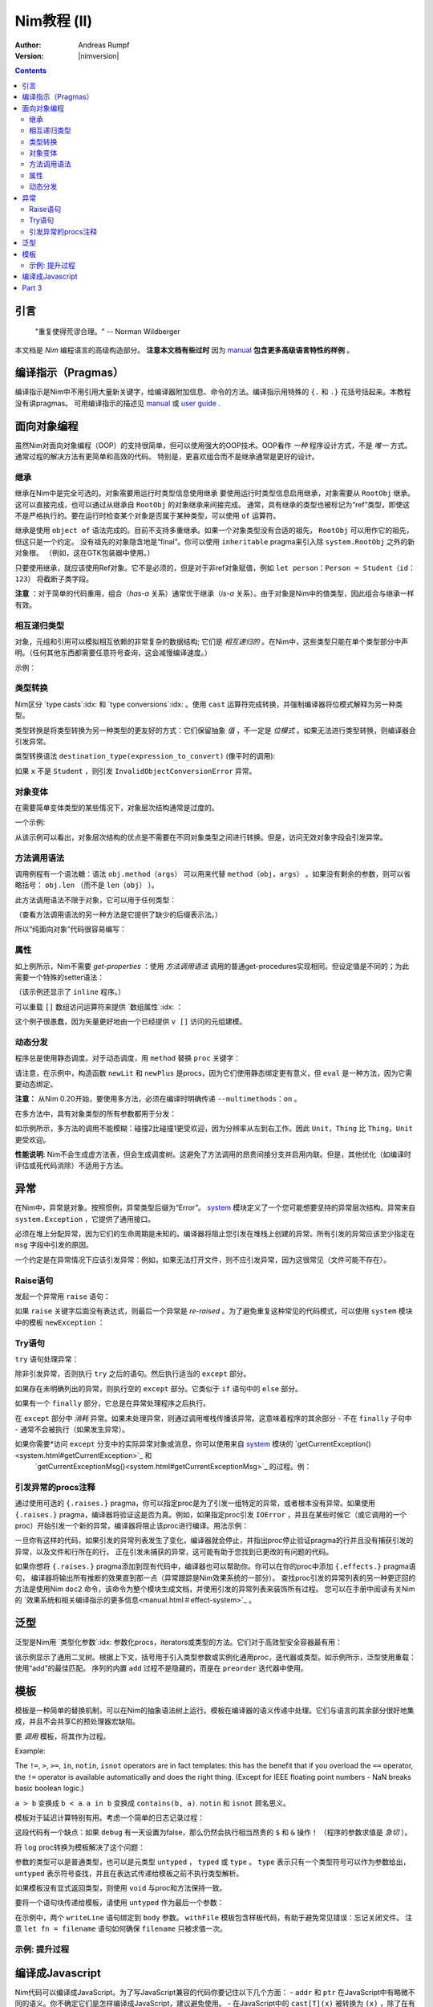 ======================
Nim教程 (II)
======================

:Author: Andreas Rumpf
:Version: |nimversion|

.. contents::


引言
============

  "重复使得荒谬合理。" -- Norman Wildberger

本文档是 *Nim* 编程语言的高级构造部分。 **注意本文档有些过时** 因为 `manual <manual.html>`_  **包含更多高级语言特性的样例** 。


编译指示（Pragmas）
=======

编译指示是Nim中不用引用大量新关键字，给编译器附加信息、命令的方法。编译指示用特殊的 ``{.`` 和 ``.}`` 花括号括起来。本教程没有讲pragmas。
可用编译指示的描述见 `manual <manual.html#pragmas>`_ 或 `user guide <nimc.html#additional-features>`_ .


面向对象编程
===========================

虽然Nim对面向对象编程（OOP）的支持很简单，但可以使用强大的OOP技术。OOP看作 *一种* 程序设计方式，不是 *唯一* 方式。通常过程的解决方法有更简单和高效的代码。
特别是，更喜欢组合而不是继承通常是更好的设计。


继承
-----------

继承在Nim中是完全可选的。对象需要用运行时类型信息使用继承 
要使用运行时类型信息启用继承，对象需要从 ``RootObj`` 继承。
这可以直接完成，也可以通过从继承自 ``RootObj``  的对象继承来间接完成。
通常，具有继承的类型也被标记为“ref”类型，即使这不是严格执行的。要在运行时检查某个对象是否属于某种类型，可以使用 ``of`` 运算符。

.. code-block:: nim
    :test: "nim c $1"
  type
    Person = ref object of RootObj
      name*: string  # *表示 `name`可以从其它模块访问
      age: int       # 没有*表示字段对其它模块隐藏

    Student = ref object of Person # Student从Person继承
      id: int                      # 有一个id字段

  var
    student: Student
    person: Person
  assert(student of Student) # is true
  # object construction:
  student = Student(name: "Anton", age: 5, id: 2)
  echo student[]


继承是使用 ``object of`` 语法完成的。目前不支持多重继承。如果一个对象类型没有合适的祖先， ``RootObj`` 可以用作它的祖先，但这只是一个约定。
没有祖先的对象隐含地是“final”。你可以使用 ``inheritable`` pragma来引入除 ``system.RootObj`` 之外的新对象根。 （例如，这在GTK包装器中使用。）

只要使用继承，就应该使用Ref对象。它不是必须的，但是对于非ref对象赋值，例如 ``let person：Person = Student（id：123）`` 将截断子类字段。

**注意** ：对于简单的代码重用，组合（*has-a* 关系）通常优于继承（*is-a* 关系）。由于对象是Nim中的值类型，因此组合与继承一样有效。

相互递归类型
------------------------

对象，元组和引用可以模拟相互依赖的非常复杂的数据结构; 它们是 *相互递归的* 。在Nim中，这些类型只能在单个类型部分中声明。（任何其他东西都需要任意符号查询，这会减慢编译速度。）

示例：

.. code-block:: nim
    :test: "nim c $1"
  type
    Node = ref object  # 对具有以下字段的对象的引用：
      le, ri: Node     # 左右子树
      sym: ref Sym     # 叶节点包含Sym的引用

    Sym = object       # 符号
      name: string     # 符号名
      line: int        # 符号声明的行
      code: Node       # 符号的抽象语法树


类型转换
----------------
Nim区分 `type casts`:idx: 和 `type conversions`:idx: 。使用 ``cast`` 运算符完成转换，并强制编译器将位模式解释为另一种类型。

类型转换是将类型转换为另一种类型的更友好的方式：它们保留抽象 *值* ，不一定是 *位模式* 。如果无法进行类型转换，则编译器会引发异常。

类型转换语法 ``destination_type(expression_to_convert)`` (像平时的调用):

.. code-block:: nim
  proc getID(x: Person): int =
    Student(x).id

如果 ``x`` 不是 ``Student`` ，则引发 ``InvalidObjectConversionError`` 异常。


对象变体
---------------

在需要简单变体类型的某些情况下，对象层次结构通常是过度的。

一个示例:

.. code-block:: nim
    :test: "nim c $1"

  # 这是一个如何在Nim中建模抽象语法树的示例
  type
    NodeKind = enum  # the different node types
      nkInt,          # a leaf with an integer value
      nkFloat,        # a leaf with a float value
      nkString,       # a leaf with a string value
      nkAdd,          # an addition
      nkSub,          # a subtraction
      nkIf            # an if statement
    Node = ref object
      case kind: NodeKind  # ``kind`` 字段是鉴别字段
      of nkInt: intVal: int
      of nkFloat: floatVal: float
      of nkString: strVal: string
      of nkAdd, nkSub:
        leftOp, rightOp: Node
      of nkIf:
        condition, thenPart, elsePart: Node

  var n = Node(kind: nkFloat, floatVal: 1.0)
  # 以下语句引发了一个`FieldError`异常，因为 n.kind的值不匹配：
  n.strVal = ""

从该示例可以看出，对象层次结构的优点是不需要在不同对象类型之间进行转换。但是，访问无效对象字段会引发异常。


方法调用语法
------------------

调用例程有一个语法糖：语法 ``obj.method（args）`` 可以用来代替 ``method（obj，args）`` 。如果没有剩余的参数，则可以省略括号： ``obj.len`` （而不是 ``len（obj）`` ）。

此方法调用语法不限于对象，它可以用于任何类型：


.. code-block:: nim
    :test: "nim c $1"
  import strutils

  echo "abc".len # is the same as echo len("abc")
  echo "abc".toUpperAscii()
  echo({'a', 'b', 'c'}.card)
  stdout.writeLine("Hallo") # the same as writeLine(stdout, "Hallo")

（查看方法调用语法的另一种方法是它提供了缺少的后缀表示法。）


所以“纯面向对象”代码很容易编写：

.. code-block:: nim
    :test: "nim c $1"
  import strutils, sequtils

  stdout.writeLine("Give a list of numbers (separated by spaces): ")
  stdout.write(stdin.readLine.splitWhitespace.map(parseInt).max.`$`)
  stdout.writeLine(" is the maximum!")


属性
----------
如上例所示，Nim不需要 *get-properties* ：使用 *方法调用语法* 调用的普通get-procedures实现相同。但设定值是不同的；为此需要一个特殊的setter语法：

.. code-block:: nim
    :test: "nim c $1"

  type
    Socket* = ref object of RootObj
      h: int # 由于缺少星号，无法从模块外部访问

  proc `host=`*(s: var Socket, value: int) {.inline.} =
    ## setter of host address
    s.h = value

  proc host*(s: Socket): int {.inline.} =
    ## getter of host address
    s.h

  var s: Socket
  new s
  s.host = 34  # same as `host=`(s, 34)

（该示例还显示了 ``inline`` 程序。）


可以重载 ``[]`` 数组访问运算符来提供 `数组属性`:idx: ：

.. code-block:: nim
    :test: "nim c $1"
  type
    Vector* = object
      x, y, z: float

  proc `[]=`* (v: var Vector, i: int, value: float) =
    # setter
    case i
    of 0: v.x = value
    of 1: v.y = value
    of 2: v.z = value
    else: assert(false)

  proc `[]`* (v: Vector, i: int): float =
    # getter
    case i
    of 0: result = v.x
    of 1: result = v.y
    of 2: result = v.z
    else: assert(false)

这个例子很愚蠢，因为矢量更好地由一个已经提供 ``v []`` 访问的元组建模。


动态分发
----------------

程序总是使用静态调度。对于动态调度，用 ``method`` 替换 ``proc`` 关键字：

.. code-block:: nim
    :test: "nim c $1"
  type
    Expression = ref object of RootObj ## abstract base class for an expression
    Literal = ref object of Expression
      x: int
    PlusExpr = ref object of Expression
      a, b: Expression

  # 注意：'eval'依赖于动态绑定
  method eval(e: Expression): int {.base.} =
    # 重写基方法
    quit "to override!"

  method eval(e: Literal): int = e.x
  method eval(e: PlusExpr): int = eval(e.a) + eval(e.b)

  proc newLit(x: int): Literal = Literal(x: x)
  proc newPlus(a, b: Expression): PlusExpr = PlusExpr(a: a, b: b)

  echo eval(newPlus(newPlus(newLit(1), newLit(2)), newLit(4)))

请注意，在示例中，构造函数 ``newLit`` 和 ``newPlus`` 是procs，因为它们使用静态绑定更有意义，但 ``eval`` 是一种方法，因为它需要动态绑定。

**注意：** 从Nim 0.20开始，要使用多方法，必须在编译时明确传递 ``--multimethods：on`` 。

在多方法中，具有对象类型的所有参数都用于分发：

.. code-block:: nim
    :test: "nim c --multiMethods:on $1"

  type
    Thing = ref object of RootObj
    Unit = ref object of Thing
      x: int

  method collide(a, b: Thing) {.inline.} =
    quit "to override!"

  method collide(a: Thing, b: Unit) {.inline.} =
    echo "1"

  method collide(a: Unit, b: Thing) {.inline.} =
    echo "2"

  var a, b: Unit
  new a
  new b
  collide(a, b) # output: 2


如示例所示，多方法的调用不能模糊：碰撞2比碰撞1更受欢迎，因为分辨率从左到右工作。因此 ``Unit，Thing`` 比 ``Thing，Unit`` 更受欢迎。

**性能说明**: Nim不会生成虚方法表，但会生成调度树。这避免了方法调用的昂贵间接分支并启用内联。但是，其他优化（如编译时评估或死代码消除）不适用于方法。


异常
==========

在Nim中，异常是对象。按照惯例，异常类型后缀为“Error”。 `system <system.html>`_ 模块定义了一个您可能想要坚持的异常层次结构。异常来自 ``system.Exception`` ，它提供了通用接口。


必须在堆上分配异常，因为它们的生命周期是未知的。编译器将阻止您引发在堆栈上创建的异常。所有引发的异常应该至少指定在 ``msg`` 字段中引发的原因。


一个约定是在异常情况下应该引发异常：例如，如果无法打开文件，则不应引发异常，因为这很常见（文件可能不存在）。

Raise语句
---------------
发起一个异常用 ``raise`` 语句：

.. code-block:: nim
    :test: "nim c $1"
  var
    e: ref OSError
  new(e)
  e.msg = "the request to the OS failed"
  raise e

如果 ``raise`` 关键字后面没有表达式，则最后一个异常是 *re-raised* 。为了避免重复这种常见的代码模式，可以使用 ``system`` 模块中的模板 ``newException`` ：

.. code-block:: nim
  raise newException(OSError, "the request to the OS failed")


Try语句
-------------

``try`` 语句处理异常：

.. code-block:: nim
    :test: "nim c $1"
  from strutils import parseInt

  # 读取应包含数字的文本文件的前两行并尝试添加
  var
    f: File
  if open(f, "numbers.txt"):
    try:
      let a = readLine(f)
      let b = readLine(f)
      echo "sum: ", parseInt(a) + parseInt(b)
    except OverflowError:
      echo "overflow!"
    except ValueError:
      echo "could not convert string to integer"
    except IOError:
      echo "IO error!"
    except:
      echo "Unknown exception!"
      # reraise the unknown exception:
      raise
    finally:
      close(f)


除非引发异常，否则执行 ``try`` 之后的语句。然后执行适当的 ``except`` 部分。

如果存在未明确列出的异常，则执行空的 ``except`` 部分。它类似于 ``if`` 语句中的 ``else`` 部分。

如果有一个 ``finally`` 部分，它总是在异常处理程序之后执行。

在 ``except`` 部分中 *消耗* 异常。如果未处理异常，则通过调用堆栈传播该异常。这意味着程序的其余部分 - 不在 ``finally`` 子句中 - 通常不会被执行（如果发生异常）。

如果你需要*访问 ``except`` 分支中的实际异常对象或消息，你可以使用来自 `system <system.html>`_ 模块的 `getCurrentException()<system.html#getCurrentException>`_ 和
 `getCurrentExceptionMsg()<system.html#getCurrentExceptionMsg>`_ 的过程。例：

.. code-block:: nim
  try:
    doSomethingHere()
  except:
    let
      e = getCurrentException()
      msg = getCurrentExceptionMsg()
    echo "Got exception ", repr(e), " with message ", msg


引发异常的procs注释
---------------------------------------

通过使用可选的 ``{.raises.}`` pragma，你可以指定proc是为了引发一组特定的异常，或者根本没有异常。如果使用 ``{.raises.}`` pragma，编译器将验证这是否为真。例如，如果指定proc引发
``IOError`` ，并且在某些时候它（或它调用的一个proc）开始引发一个新的异常，编译器将阻止该proc进行编译。用法示例：


.. code-block:: nim
  proc complexProc() {.raises: [IOError, ArithmeticError].} =
    ...

  proc simpleProc() {.raises: [].} =
    ...

一旦你有这样的代码，如果引发的异常列表发生了变化，编译器就会停止，并指出proc停止验证pragma的行并且没有捕获引发的异常，以及文件和行所在的行。
正在引发未捕获的异常，这可能有助于您找到已更改的有问题的代码。

如果你想将 ``{.raises.}`` pragma添加到现有代码中，编译器也可以帮助你。你可以在你的proc中添加 ``{.effects.}`` pragma语句，
编译器将输出所有推断的效果直到那一点（异常跟踪是Nim效果系统的一部分）。
查找proc引发的异常列表的另一种更迂回的方法是使用Nim ``doc2`` 命令，该命令为整个模块生成文档，并使用引发的异常列表来装饰所有过程。
您可以在手册中阅读有关Nim的 `效果系统和相关编译指示的更多信息<manual.html＃effect-system>`_ 。

泛型
========

泛型是Nim用 `类型化参数`:idx: 参数化procs，iterators或类型的方法。它们对于高效型安全容器最有用：

.. code-block:: nim
    :test: "nim c $1"
  type
    BinaryTree*[T] = ref object # 二叉树是左右子树用泛型参数 ``T`` 可能nil的泛型
      le, ri: BinaryTree[T]     
      data: T                   # the data stored in a node

  proc newNode*[T](data: T): BinaryTree[T] =
    # 节点构造
    new(result)
    result.data = data

  proc add*[T](root: var BinaryTree[T], n: BinaryTree[T]) =
    # insert a node into the tree
    if root == nil:
      root = n
    else:
      var it = root
      while it != nil:
        # 比较数据; 使用对任何有 ``==`` and ``<`` 操作符的类型有用的泛型 ``cmp`` 过程
        var c = cmp(it.data, n.data)
        if c < 0:
          if it.le == nil:
            it.le = n
            return
          it = it.le
        else:
          if it.ri == nil:
            it.ri = n
            return
          it = it.ri

  proc add*[T](root: var BinaryTree[T], data: T) =
    # 方便过程:
    add(root, newNode(data))

  iterator preorder*[T](root: BinaryTree[T]): T =
    # 二叉树前序遍历。
    # 因为递归迭代器没有实现，用显式的堆栈(更高效):
    var stack: seq[BinaryTree[T]] = @[root]
    while stack.len > 0:
      var n = stack.pop()
      while n != nil:
        yield n.data
        add(stack, n.ri)  # 右子树push到堆栈
        n = n.le          # 跟随左指针

  var
    root: BinaryTree[string] # 用 ``string`` 实例化一个二叉树 
  add(root, newNode("hello")) # 实例化 ``newNode`` 和 ``add``
  add(root, "world")          # 实例化第二个 ``add`` 过程
  for str in preorder(root):
    stdout.writeLine(str)

该示例显示了通用二叉树。根据上下文，括号用于引入类型参数或实例化通用proc，迭代器或类型。如示例所示，泛型使用重载：使用“add”的最佳匹配。
序列的内置 ``add`` 过程不是隐藏的，而是在 ``preorder`` 迭代器中使用。


模板
=========

模板是一种简单的替换机制，可以在Nim的抽象语法树上运行。模板在编译器的语义传递中处理。它们与语言的其余部分很好地集成，并且不会共享C的预处理器宏缺陷。

要 *调用* 模板，将其作为过程。


Example:

.. code-block:: nim
  template `!=` (a, b: untyped): untyped =
    # 此定义存在于system模块中
    not (a == b)

  assert(5 != 6) # 编译器将其重写为：assert（not（5 == 6））

The ``!=``, ``>``, ``>=``, ``in``, ``notin``, ``isnot`` operators are in fact templates: this has the benefit that if you overload the ``==`` operator, the ``!=`` operator is available automatically and does the right thing. (Except for IEEE floating point numbers - NaN breaks basic boolean logic.)

``a > b`` 变换成 ``b < a``.
``a in b`` 变换成 ``contains(b, a)``.
``notin`` 和 ``isnot`` 顾名思义。


模板对于延迟计算特别有用。考虑一个简单的日志记录过程：

.. code-block:: nim
    :test: "nim c $1"
  const
    debug = true

  proc log(msg: string) {.inline.} =
    if debug: stdout.writeLine(msg)

  var
    x = 4
  log("x has the value: " & $x)

这段代码有一个缺点：如果 ``debug`` 有一天设置为false，那么仍然会执行相当昂贵的 ``$`` 和 ``&`` 操作！ （程序的参数求值是 *急切* ）。

将 ``log`` proc转换为模板解决了这个问题：

.. code-block:: nim
    :test: "nim c $1"
  const
    debug = true

  template log(msg: string) =
    if debug: stdout.writeLine(msg)

  var
    x = 4
  log("x has the value: " & $x)

参数的类型可以是普通类型，也可以是元类型 ``untyped`` ， ``typed`` 或 ``type`` 。 ``type`` 表示只有一个类型符号可以作为参数给出， 
``untyped`` 表示符号查找，并且在表达式传递给模板之前不执行类型解析。

如果模板没有显式返回类型，则使用 ``void`` 与proc和方法保持一致。

要将一个语句块传递给模板，请使用 ``untyped`` 作为最后一个参数：

.. code-block:: nim
    :test: "nim c $1"

  template withFile(f: untyped, filename: string, mode: FileMode,
                    body: untyped) =
    let fn = filename
    var f: File
    if open(f, fn, mode):
      try:
        body
      finally:
        close(f)
    else:
      quit("cannot open: " & fn)

  withFile(txt, "ttempl3.txt", fmWrite):
    txt.writeLine("line 1")
    txt.writeLine("line 2")

在示例中，两个 ``writeLine`` 语句绑定到 ``body`` 参数。 ``withFile`` 模板包含样板代码，有助于避免常见错误：忘记关闭文件。
注意 ``let fn = filename`` 语句如何确保 ``filename`` 只被求值一次。

示例: 提升过程
----------------------

.. code-block:: nim
    :test: "nim c $1"
  import math

  template liftScalarProc(fname) =
    ## 使用一个标量参数提升一个proc并返回一个
    ## 标量值（例如 ``proc sssss[T](x: T): float``）,
    ## 来提供模板过程可以处理单个seq[T]形参或嵌套seq[seq[]]或同样的类型
    ##
    ## .. code-block:: Nim
    ##  liftScalarProc(abs)
    ##  # 现在 abs(@[@[1,-2], @[-2,-3]]) == @[@[1,2], @[2,3]]
    proc fname[T](x: openarray[T]): auto =
      var temp: T
      type outType = type(fname(temp))
      result = newSeq[outType](x.len)
      for i in 0..<x.len:
        result[i] = fname(x[i])

  liftScalarProc(sqrt)   # 让sqrt()可以用于序列
  echo sqrt(@[4.0, 16.0, 25.0, 36.0])   # => @[2.0, 4.0, 5.0, 6.0]

编译成Javascript
=========================

Nim代码可以编译成JavaScript。为了写JavaScript兼容的代码你要记住以下几个方面：
- ``addr`` 和 ``ptr`` 在JavaScript中有略微不同的语义。你不确定它们是怎样编译成JavaScript，建议避免使用。
- 在JavaScript中的 ``cast[T](x)`` 被转换为 ``(x)`` ，除了在有符号/无符号整数之间进行转换，在这种情况下，它在C语言中表现为静态强制转换。
- ``cstring`` 在JavaScript中表示JavaScript字符串。 只有在语义上合适时才使用 ``cstring`` 是一个好习惯。例如。不要使用 ``cstring`` 作为二进制数据缓冲区。


Part 3
======

下一部分将是完全关于使用宏的元编程： `Part III <tut3.html>`_
